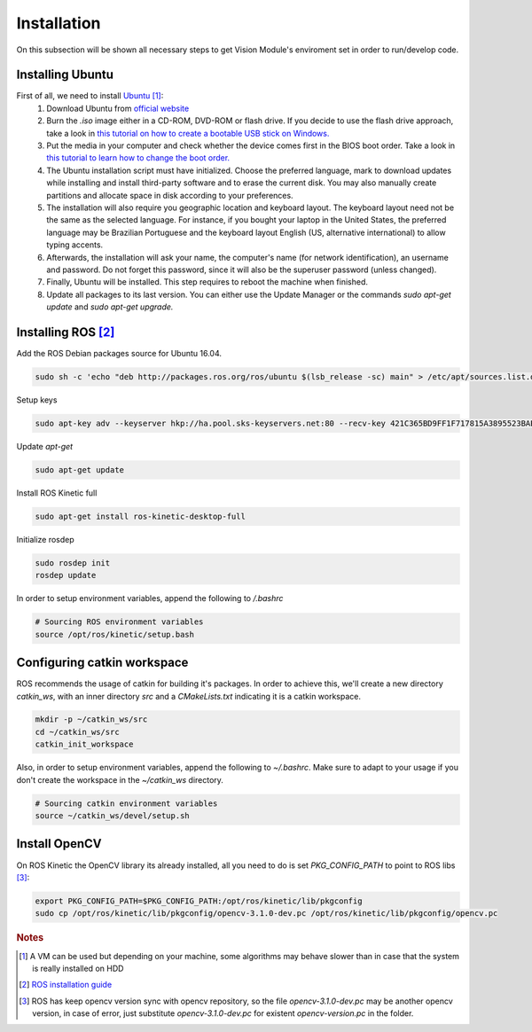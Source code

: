 .. _Ubuntu: http://ubuntu.com/
.. _official website: http://www.ubuntu.com/download/desktop
.. _installation:

Installation
=============

On this subsection will be shown all necessary steps to get Vision Module's enviroment set in order to run/develop code.

Installing Ubuntu
""""""""""""""""""""""

First of all, we need to install `Ubuntu`_ [#ubuntunote]_:
        #. Download Ubuntu from `official website`_
        #. Burn the `.iso` image either in a CD-ROM, DVD-ROM or flash drive. If you decide to use the flash drive approach, take a look in `this tutorial on how to create a bootable USB stick on Windows. <http://www.ubuntu.com/download/desktop/create-a-usb-stick-on-windows>`_ 
        #. Put the media in your computer and check whether the device comes first in the BIOS boot order. Take a look in `this tutorial to learn how to change the boot order. <http://www.howtogeek.com/129815/beginner-geek-how-to-change-the-boot-order-in-your-computers-bios/>`_
        #. The Ubuntu installation script must have initialized. Choose the preferred language, mark to download updates while installing and install third-party software and to erase the current disk. You may also manually create partitions and allocate space in disk according to your preferences.
        #. The installation will also require you geographic location and keyboard layout. The keyboard layout need not be the same as the selected language. For instance, if you bought your laptop in the United States, the preferred language may be Brazilian Portuguese and the keyboard layout English (US, alternative international) to allow typing accents.
        #. Afterwards, the installation will ask your name, the computer's name (for network identification), an username and password. Do not forget this password, since it will also be the superuser password (unless changed).
        #. Finally, Ubuntu will be installed. This step requires to reboot the machine when finished.
        #. Update all packages to its last version. You can either use the Update Manager or the commands `sudo apt-get update` and `sudo apt-get upgrade.`

Installing ROS [#rosreference]_
""""""""""""""""""""""""""""""""

Add the ROS Debian packages source for Ubuntu 16.04.


.. code-block:: bash

    sudo sh -c 'echo "deb http://packages.ros.org/ros/ubuntu $(lsb_release -sc) main" > /etc/apt/sources.list.d/ros-latest.list'

Setup keys

.. code-block:: bash
    
    sudo apt-key adv --keyserver hkp://ha.pool.sks-keyservers.net:80 --recv-key 421C365BD9FF1F717815A3895523BAEEB01FA116

Update `apt-get`

.. code-block:: bash

    sudo apt-get update

Install ROS Kinetic full

.. code-block:: bash

    sudo apt-get install ros-kinetic-desktop-full

Initialize rosdep

.. code-block:: bash
    
    sudo rosdep init
    rosdep update

In order to setup environment variables, append the following to `/.bashrc`

.. code-block:: bash
    
    # Sourcing ROS environment variables
    source /opt/ros/kinetic/setup.bash

Configuring catkin workspace
"""""""""""""""""""""""""""""
ROS recommends the usage of catkin for building it's packages. In order to achieve this, we'll create a new directory `catkin_ws`, with an inner directory `src` and a `CMakeLists.txt` indicating it is a catkin workspace.

.. code-block:: bash

    mkdir -p ~/catkin_ws/src
    cd ~/catkin_ws/src
    catkin_init_workspace

Also, in order to setup environment variables, append the following to `~/.bashrc`. Make sure to adapt to your usage if you don't create the workspace in the `~/catkin_ws` directory.

.. code-block:: bash

    # Sourcing catkin environment variables
    source ~/catkin_ws/devel/setup.sh

Install OpenCV
"""""""""""""""

On ROS Kinetic the OpenCV library its already installed, all you need to do is set `PKG_CONFIG_PATH` to point to ROS libs [#versionnote]_:


.. code-block:: bash

    export PKG_CONFIG_PATH=$PKG_CONFIG_PATH:/opt/ros/kinetic/lib/pkgconfig
    sudo cp /opt/ros/kinetic/lib/pkgconfig/opencv-3.1.0-dev.pc /opt/ros/kinetic/lib/pkgconfig/opencv.pc



.. rubric:: Notes
.. [#ubuntunote] A VM can be used but depending on your machine, some algorithms may behave slower than in case that the system is really installed on HDD
.. [#rosreference] `ROS installation guide <http://wiki.ros.org/kinetic/Installation/Ubuntu>`_
.. [#versionnote] ROS has keep opencv version sync with opencv repository, so the file `opencv-3.1.0-dev.pc` may be another opencv version, in case of error, just substitute `opencv-3.1.0-dev.pc` for existent `opencv-version.pc` in the folder.